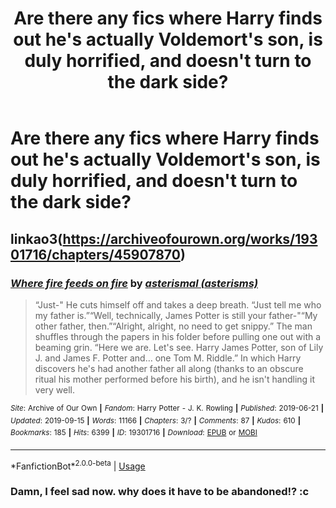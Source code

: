 #+TITLE: Are there any fics where Harry finds out he's actually Voldemort's son, is duly horrified, and doesn't turn to the dark side?

* Are there any fics where Harry finds out he's actually Voldemort's son, is duly horrified, and doesn't turn to the dark side?
:PROPERTIES:
:Author: SilverCookieDust
:Score: 55
:DateUnix: 1596296237.0
:DateShort: 2020-Aug-01
:FlairText: Request
:END:

** linkao3([[https://archiveofourown.org/works/19301716/chapters/45907870]])
:PROPERTIES:
:Author: Llolola
:Score: 6
:DateUnix: 1596321278.0
:DateShort: 2020-Aug-02
:END:

*** [[https://archiveofourown.org/works/19301716][*/Where fire feeds on fire/*]] by [[https://www.archiveofourown.org/users/asterisms/pseuds/asterismal][/asterismal (asterisms)/]]

#+begin_quote
  “Just-" He cuts himself off and takes a deep breath. “Just tell me who my father is.”“Well, technically, James Potter is still your father-"“My other father, then.”“Alright, alright, no need to get snippy.” The man shuffles through the papers in his folder before pulling one out with a beaming grin. “Here we are. Let's see. Harry James Potter, son of Lily J. and James F. Potter and... one Tom M. Riddle.” In which Harry discovers he's had another father all along (thanks to an obscure ritual his mother performed before his birth), and he isn't handling it very well.
#+end_quote

^{/Site/:} ^{Archive} ^{of} ^{Our} ^{Own} ^{*|*} ^{/Fandom/:} ^{Harry} ^{Potter} ^{-} ^{J.} ^{K.} ^{Rowling} ^{*|*} ^{/Published/:} ^{2019-06-21} ^{*|*} ^{/Updated/:} ^{2019-09-15} ^{*|*} ^{/Words/:} ^{11166} ^{*|*} ^{/Chapters/:} ^{3/?} ^{*|*} ^{/Comments/:} ^{87} ^{*|*} ^{/Kudos/:} ^{610} ^{*|*} ^{/Bookmarks/:} ^{185} ^{*|*} ^{/Hits/:} ^{6399} ^{*|*} ^{/ID/:} ^{19301716} ^{*|*} ^{/Download/:} ^{[[https://archiveofourown.org/downloads/19301716/Where%20fire%20feeds%20on%20fire.epub?updated_at=1589577068][EPUB]]} ^{or} ^{[[https://archiveofourown.org/downloads/19301716/Where%20fire%20feeds%20on%20fire.mobi?updated_at=1589577068][MOBI]]}

--------------

*FanfictionBot*^{2.0.0-beta} | [[https://github.com/tusing/reddit-ffn-bot/wiki/Usage][Usage]]
:PROPERTIES:
:Author: FanfictionBot
:Score: 6
:DateUnix: 1596321300.0
:DateShort: 2020-Aug-02
:END:


*** Damn, I feel sad now. why does it have to be abandoned!? :c
:PROPERTIES:
:Author: webbzo
:Score: 4
:DateUnix: 1596348877.0
:DateShort: 2020-Aug-02
:END:
